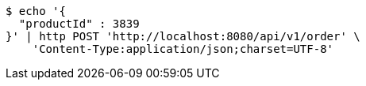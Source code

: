 [source,bash]
----
$ echo '{
  "productId" : 3839
}' | http POST 'http://localhost:8080/api/v1/order' \
    'Content-Type:application/json;charset=UTF-8'
----